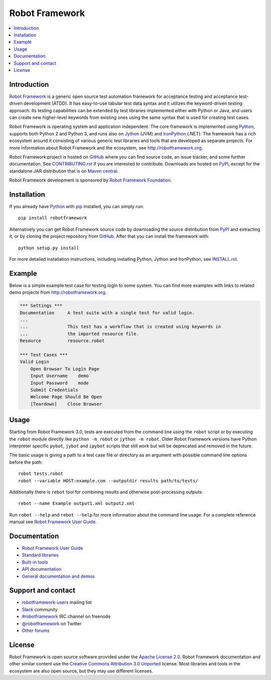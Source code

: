 Robot Framework
===============

.. contents::
   :local:

Introduction
------------

`Robot Framework <http://robotframework.org>`_ is a generic open source test
automation framework for acceptance testing and acceptance test-driven
development (ATDD). It has easy-to-use tabular test data syntax and it utilizes
the keyword-driven testing approach. Its testing capabilities can be extended
by test libraries implemented either with Python or Java, and users can create
new higher-level keywords from existing ones using the same syntax that is used
for creating test cases.

Robot Framework is operating system and application independent. The core
framework is implemented using `Python <http://python.org>`_, supports both
Python 2 and Python 3, and runs also on `Jython <http://jython.org>`_ (JVM)
and `IronPython <http://ironpython.net>`_ (.NET). The framework has a rich
ecosystem around it consisting of various generic test libraries and tools
that are developed as separate projects. For more information about Robot
Framework and the ecosystem, see http://robotframework.org.

Robot Framework project is hosted on GitHub_ where you can find source code,
an issue tracker, and some further documentation. See `<CONTRIBUTING.rst>`__
if you are interested to contribute. Downloads are hosted on PyPI_, except
for the standalone JAR distribution that is on `Maven central`_.

Robot Framework development is sponsored by `Robot Framework Foundation
<http://robotframework.org/foundation>`_.

.. _GitHub: https://github.com/robotframework/robotframework
.. _PyPI: https://pypi.python.org/pypi/robotframework
.. _Maven central: http://search.maven.org/#search%7Cga%7C1%7Ca%3Arobotframework

.. image:: https://img.shields.io/pypi/v/robotframework.svg?label=version
   :target: https://pypi.python.org/pypi/robotframework
   :alt: Latest version

.. image:: https://img.shields.io/pypi/dm/robotframework.svg
   :target: https://pypi.python.org/pypi/robotframework
   :alt: Number of downloads

.. image:: https://img.shields.io/pypi/l/robotframework.svg
   :target: http://www.apache.org/licenses/LICENSE-2.0.html
   :alt: License

.. image:: https://robotframework-slack.herokuapp.com/badge.svg
   :target: https://robotframework-slack.herokuapp.com
   :alt: Slack channel

Installation
------------

If you already have Python_ with `pip <http://pip-installer.org>`_ installed,
you can simply run::

    pip install robotframework

Alternatively you can get Robot Framework source code by downloading the source
distribution from PyPI_ and extracting it, or by cloning the project repository
from GitHub_. After that you can install the framework with::

    python setup.py install

For more detailed installation instructions, including installing
Python, Jython and IronPython, see `<INSTALL.rst>`__.

Example
-------

Below is a simple example test case for testing login to some system.
You can find more examples with links to related demo projects from
http://robotframework.org.

.. code:: robotframework

    *** Settings ***
    Documentation     A test suite with a single test for valid login.
    ...
    ...               This test has a workflow that is created using keywords in
    ...               the imported resource file.
    Resource          resource.robot

    *** Test Cases ***
    Valid Login
        Open Browser To Login Page
        Input Username    demo
        Input Password    mode
        Submit Credentials
        Welcome Page Should Be Open
        [Teardown]    Close Browser

Usage
-----

Starting from Robot Framework 3.0, tests are executed from the command line
using the ``robot`` script or by executing the ``robot`` module directly
like ``python -m robot`` or ``jython -m robot``. Older Robot Framework
versions have Python interpreter specific ``pybot``, ``jybot`` and ``ipybot``
scripts that still work but will be deprecated and removed in the future.

The basic usage is giving a path to a test case file or directory as an
argument with possible command line options before the path::

    robot tests.robot
    robot --variable HOST:example.com --outputdir results path/to/tests/

Additionally there is ``rebot`` tool for combining results and otherwise
post-processing outputs::

    rebot --name Example output1.xml output2.xml

Run ``robot --help`` and ``rebot --help`` for more information about the command
line usage. For a complete reference manual see `Robot Framework User Guide`_.

Documentation
-------------

- `Robot Framework User Guide
  <http://robotframework.org/robotframework/#user-guide>`_
- `Standard libraries
  <http://robotframework.org/robotframework/#standard-libraries>`_
- `Built-in tools
  <http://robotframework.org/robotframework/#built-in-tools>`_
- `API documentation
  <http://robot-framework.readthedocs.org>`_
- `General documentation and demos
  <http://robotframework.org/#documentation>`_

Support and contact
-------------------

- `robotframework-users
  <https://groups.google.com/group/robotframework-users/>`_ mailing list
- `Slack <https://robotframework-slack.herokuapp.com>`_ community
- `#robotframework <http://webchat.freenode.net/?channels=robotframework&prompt=1>`_
  IRC channel on freenode
- `@robotframework <https://twitter.com/robotframework>`_ on Twitter
- `Other forums <http://robotframework.org/#support-contact>`_

License
-------

Robot Framework is open source software provided under the `Apache License
2.0`__. Robot Framework documentation and other similar content use the
`Creative Commons Attribution 3.0 Unported`__ license. Most libraries and tools
in the ecosystem are also open source, but they may use different licenses.

__ http://apache.org/licenses/LICENSE-2.0
__ http://creativecommons.org/licenses/by/3.0
